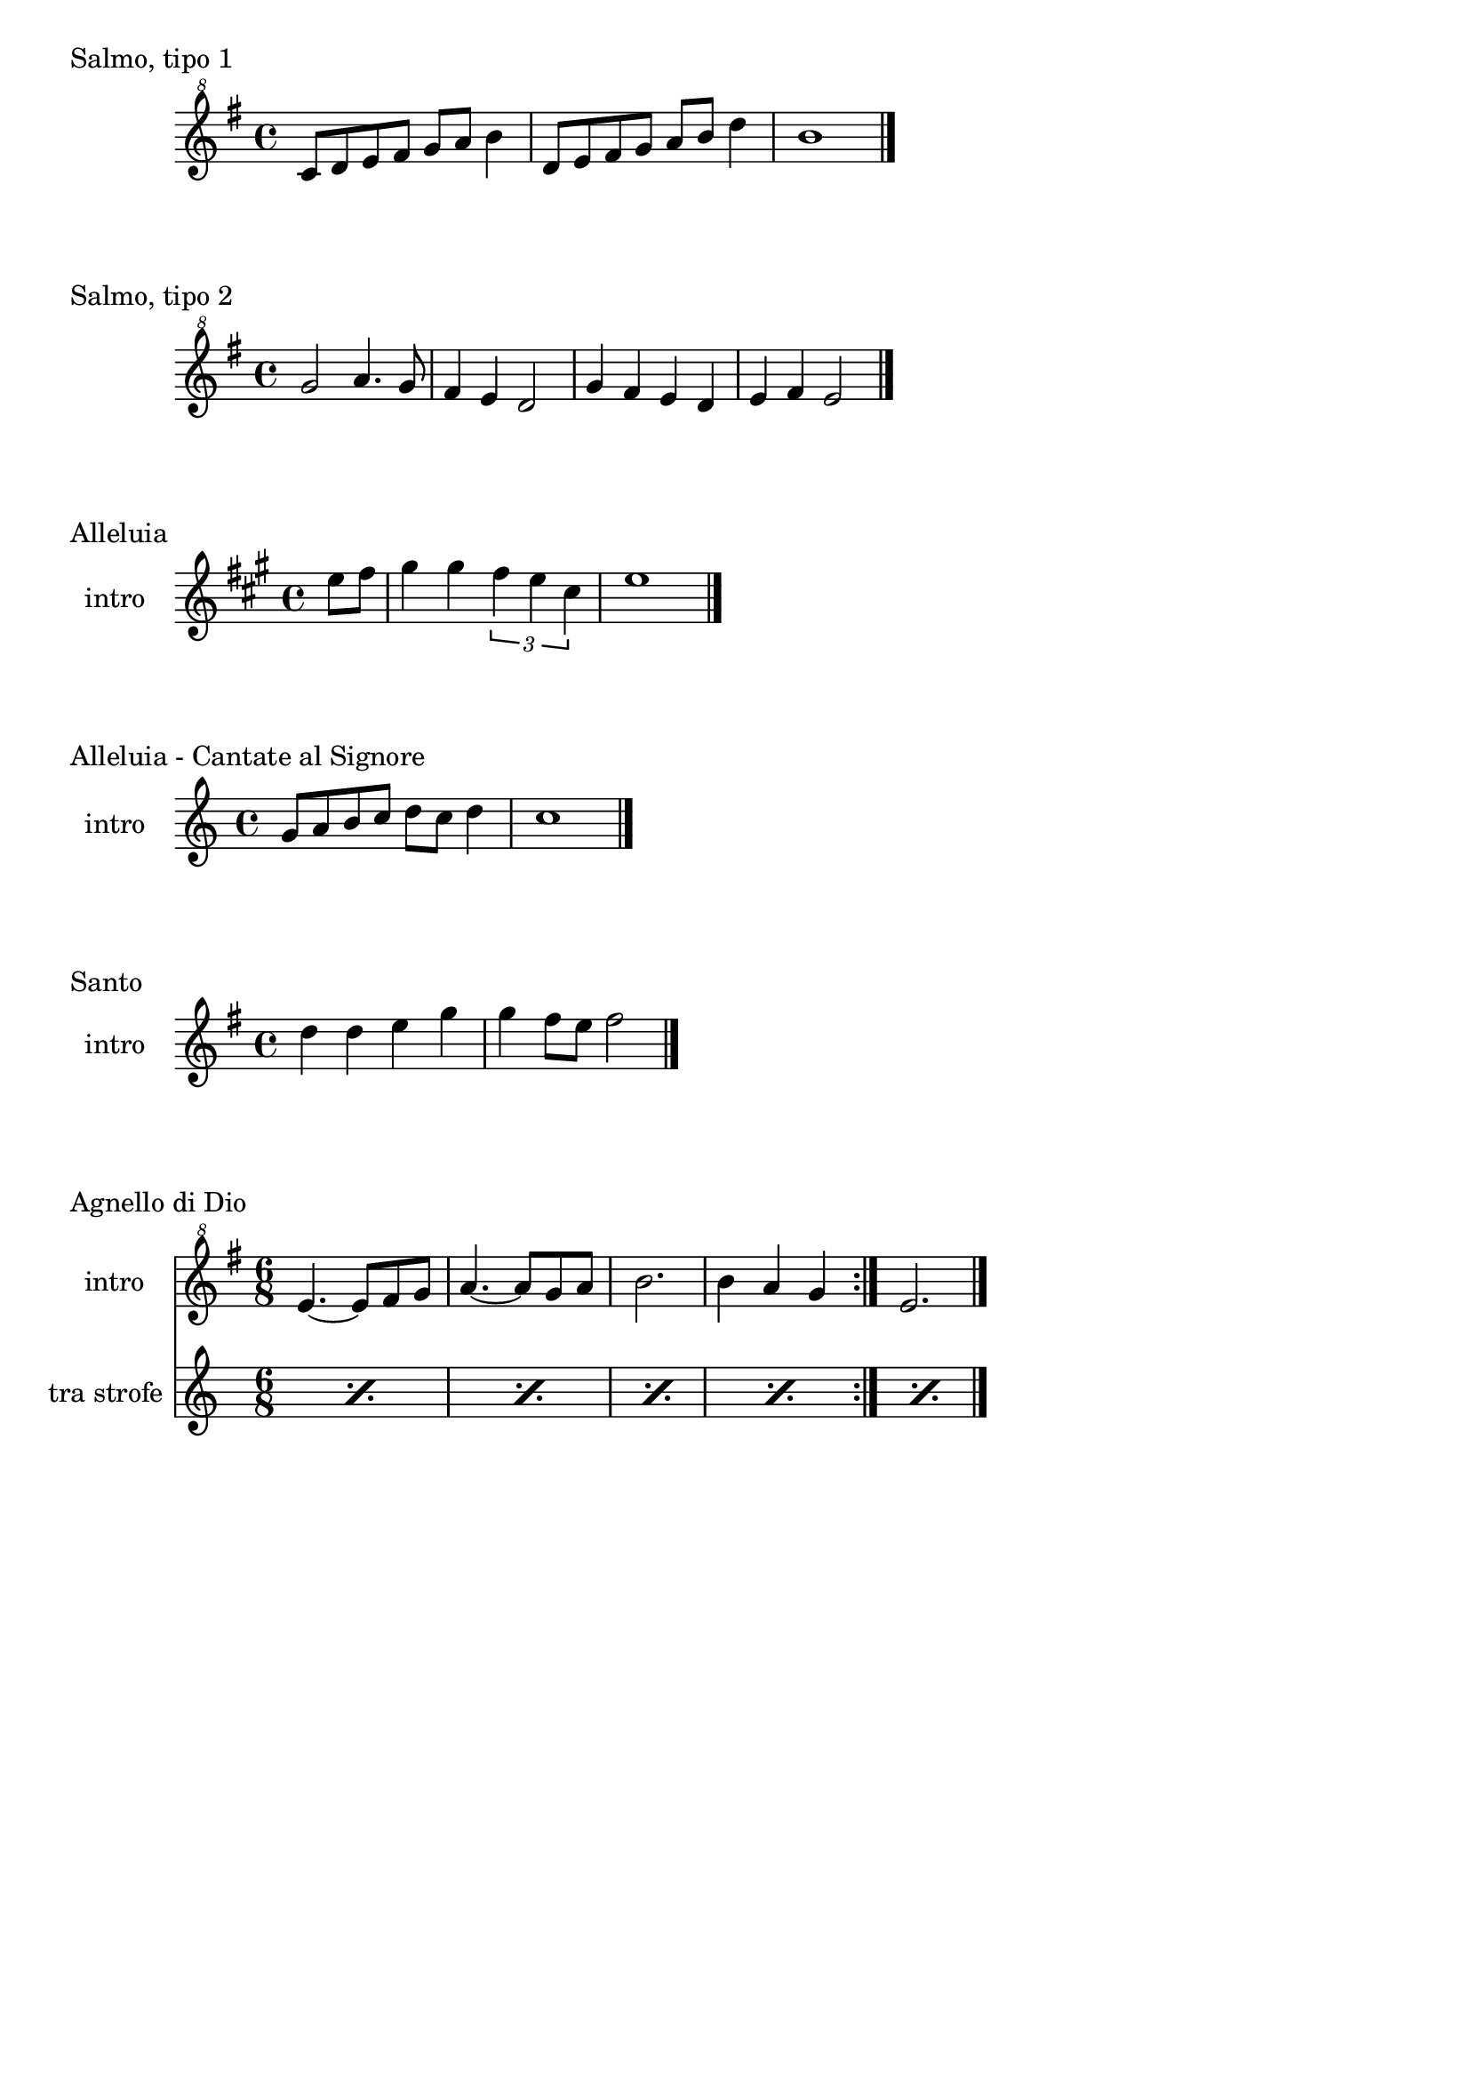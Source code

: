 \version "2.22.1"

makePercent = #(define-music-function (note) (ly:music?)
  (make-music 'PercentEvent 'length (ly:music-length note)))

\book {
  \header{
    tagline = ##f
  }

  \bookpart {
    \score {
      \header {
        piece = "Salmo, tipo 1"
      }
      \new Staff {
        \relative c'' {
          \clef "treble^8"
          \key g \major
          \time 4/4
          c8 d e fis g a b4 |
          d,8 e fis g a b d4 |
          b1 \bar"|."
        }
      }
    }

    \score {
      \header {
        piece = "Salmo, tipo 2"
      }
      \new Staff {
        \relative c''' {
          \clef "treble^8"
          \key g \major
          \time 4/4
          g2 a4. g8 | fis4 e d2 |
          g4 fis e d | e fis e2 \bar"|."
        }
      }
    }

\score {
            \header {
                piece = "Alleluia"
            }
            \new Staff
            \relative c'' {
                \set Staff.instrumentName = #"intro "
                \clef treble
                \key a \major
                \time 4/4
                \partial 4 e8 fis |
                gis4 gis \tuplet 3/2 { fis e cis } |
                e1 \bar "|."
            }
        }

        \score {
            \header {
                piece = "Alleluia - Cantate al Signore"
            }
            \new Staff
            \relative c'' {
                \set Staff.instrumentName = #"intro "
                \clef treble
                \key c \major
                \time 4/4
                g8 a b c d c d4 |
                c1 \bar "|."
            }
        }

        \score {
            \header {
                piece = "Santo"
            }
            \new Staff
            \relative c'' {
                \set Staff.instrumentName = #"intro "
                \clef treble
                \key g \major
                \time 4/4
                d4 d e g |
                g fis8 e fis2 \bar"|."
            }
        }

        \score {
            \header {
                piece = "Agnello di Dio"
            }
            <<
                \new Staff
                \relative c'' {
                    \set Staff.instrumentName = #"intro "
                    \clef "treble^8"
                    \key g \major
                    \time 6/8
                    \repeat volta 2 {
                        e4.~ e8 fis g | a4.~ a8 g a |
                        b2. | b4 a g
                    }
                    e2. \bar"|."
                }
                \new Staff
                \relative c {
                    \set Staff.instrumentName = #"tra strofe "
                    \repeat percent 5 { \makePercent s2. }
                }
            >>
        }
    }

    \bookpart {
        \score {
            \header {
                piece = "Alleluia (Dio ha visitato) - p. 61"
            }
            \new Staff
            \relative c'' {
                \set Staff.instrumentName = #"intro "
                \clef "treble^8"
                \key g \major
                \time 4/4
                d2 fis4 d | a'1 |
                b2 fis4 d | g1 |
                b2 fis4 d | fis1 | e \bar "|."
            }
        }

        \score {
            \header {
                piece = "Benedetto tu, Signore - p. 42"
            }
            \new Staff
            \relative c' {
                \set Staff.instrumentName = #"intro "
                \clef treble
                \key c \major
                \time 4/4
                f2 g | a1 |
                f2 e | d1 |
                r8 g c e r g, f' e | r g, c e r a, f'16 e c8 \bar "|."
            }
        }

        \score {
            \header {
                piece = "Cantate al Signore un canto nuovo - p. 63"
            }
            \new Staff
            \relative c'' {
                \set Staff.instrumentName = #"intro "
                \clef "treble^8"
                \key f \major
                \time 4/4
                d8 e f c r f a c | bes4-. a-. g-. f8 f \bar"|."
            }
        }

        \score {
            \header {
                piece = "Come il cervo va all'acqua viva - p. 53"
            }
            <<
                \new Staff
                \relative c'' {
                    \set Staff.instrumentName = #"intro "
                    \clef "treble^8"
                    \key f \major
                    \time 4/4
                    d8 e f f a4. a8 | g f d4 c2 |
                    f4 g8 a c2 | r8 d c a g4 f |
                    r8 a g f c4 e | d f g e |
                    f d e c | d1 \bar"|."
                } 
                \new Staff
                \relative c'' {
                    \set Staff.instrumentName = #"strofa "
                    \clef "treble^8"
                    \key f \major
                    \time 4/4
                    R1 | R1 | R1 |
                    \repeat percent 4 { \makePercent s1 }
                    d8 e f f a4. a8 |
                }
            >>
        }

        \score {
            \header {
                piece = "Come terra buona - p. 60"
            }
            \new Staff
            \relative c {
                \set Staff.instrumentName = #"intro "
                \clef treble
                \key c \major
                \time 4/4
                R1 \bar"|."
            }
        }

        \score {
            \header {
                piece = "Cristo è risorto veramente - p. 41"
            }
            << 
                \new Staff
                \relative c'' {
                    \set Staff.instrumentName = #"intro "
                    \clef treble
                    \key f \major
                    \time 4/4
                    a4-. f-. g-. c8 bes | a4-. a8 bes g f g4 |
                    a-. f g c8 bes | a4-. a8 bes g2 \bar"|."
                }
                \new Staff
                \relative c'' {
                    \set Staff.instrumentName = #"controcanto "
                    \clef treble
                    \key f \major
                    \time 4/4
                    g4 f8. bes16 a4. r8 | d4 bes8. g16 a4. r16 bes |
                    g8. f16 g8. a16 f2 | a1 \bar"|."
                }
            >>
        }

        \score {
            \header {
                piece = "Dall'aurora al tramonto - p. 63"
            }
            \new Staff
            \relative c''' {
                \set Staff.instrumentName = #"intro "
                \clef "treble^8"
                \key e \major
                \time 4/4
                gis2 cis~ | cis \tuplet 3/2 {cis4 b gis} |
                e2 gis~ | gis \tuplet 3/2 {gis4 fis e} |
                cis2 e | a, \tuplet 3/2 {e'4 dis b} |
                cis1 \bar "|."
            }
        }

        \score {
            \header {
                piece = "Del tuo spirito, Signore - p. 48"
            }
            \new Staff
            \relative c''' {
                \set Staff.instrumentName = #"intro "
                \clef "treble^8"
                \key d \major
                \time 4/4
                \partial 4 a4 | d8 cis cis a a b b4 |
                d, fis e8 d e4 | d1 \bar"|."
            }
        }

        \score {
            \header {
                piece = "È la gioia che fa cantare - p. 33"
            }
            \new Staff
            \relative c''' {
                \set Staff.instrumentName = #"intro "
                \clef "treble^8"
                \key a \major
                \time 4/4
                \repeat volta 2 {
                    r4 gis8 gis gis fis e a~ | a gis4 fis e4. |
                }
                \alternative {
                    { r4 gis8 gis gis fis e a~ | a cis4 b8~ b2 | }
                    { b4. a g4~ | g8 fis g a b4-. b \bar "|."}
                }
            }
        }
    }

    \bookpart {
        \score {
            \header {
                piece = "Frutto della nostra terra - p. 64"
            }
            <<
                \new Staff
                \relative c'' {
                    \set Staff.instrumentName = #"intro "
                    \clef "treble^8"
                    \key g \major
                    \time 4/4
                    \tuplet 3/2 {d8 d d} g8 fis16 e~ e8 e~ e4 |
                    \tuplet 3/2 {d8 d d} g8 fis16 e~ e2 \bar"|."
                }
                \new Staff
                \relative c'' {
                    \set Staff.instrumentName = #"finale "
                    \clef "treble^8"
                    \key g \major
                    \time 4/4
                    \tuplet 3/2 {d8 d d} g8 fis16 e~ e2 |
                    \tuplet 3/2 {d8 d d} e8 d16 d~ d2 |
                }
            >>
        }

        \score {
            \header {
                piece = "Il canto dell'amore - p. 53"
            }
            \new Staff
            \relative c'' {
                \set Staff.instrumentName = #"intro "
                \clef treble
                \key g \major
                \time 4/4
                a8 d e4 d8 a e'4 | d8 a e'4 fis2 |
                e8 fis g4 fis8 e d4 | e8 fis d2. \bar"|."
            }
        }

        \score {
            \header {
                piece = "Invochiamo la tua presenza - p. 42"
            }
            <<
                \new Staff
                \relative c''' {
                    \set Staff.instrumentName = #"intro "
                    \clef "treble^8"
                    \key f \major
                    \time 4/4
                    r8 f16 f e d c c~ c bes8 c16~ c8 d |
                    c8. bes16~ bes8 a g8. a16~ a8 bes |
                    a8. bes16~ bes8  c d2 |
                    c8. bes16~ bes8 a g2 | f8 e d2. \bar"|."
                }
                \new Staff
                \relative c''' {
                    \set Staff.instrumentName = #"strofa "
                    \clef "treble^8"
                    \key f \major
                    \time 4/4
                    R1 | R | f8 e d2. | R1 | \makePercent s1 |
                }
            >>
        }

        \score {
            \header {
                piece = "Isaia 11 - p. 15"
            }
            \new Staff
            \relative c''' {
                \set Staff.instrumentName = #"intro "
                \clef treble
                \key a \major
                \time 4/4
                r4 a fis e | cis2 e |
                cis4 e cis8 b a4 | gis8 a b4 cis d8 cis~ | \break
                cis2 cis8 e fis gis | a4 gis8 fis gis4 fis8 e |
                fis4 e8 cis e4 cis8 b | cis4 b8 a4. cis8 b | \break
                cis4 b a cis | e b8 cis4 e4.~ |
                e8 cis4 e e fis8 | e4. cis4 b8 a4 |
                fis2 e \bar "|."
            }
        }

        \score {
            \header {
                piece = "Isaia 62 - p. 46"
            }
            \new Staff
            \relative c'' {
                \set Staff.instrumentName = #"intro "
                \clef "treble^8"
                \key b \major
                \time 4/4
                \tuplet 3/2 { fis4 e dis } \tuplet 3/2 { fis e dis } |
                \tuplet 3/2 { b' ais gis } \tuplet 3/2 { b ais gis } |
                \tuplet 3/2 { fis e dis } \tuplet 3/2 { fis e dis } |
                gis2. ais8 b | dis1 \bar"|." 
            }
        }

        \score {
            \header {
                piece = "Iubilate Deo - p. 4"
            }
            \new Staff
            \relative c'' {
                \set Staff.instrumentName = #"intro "
                \clef "treble^8"
                \key g \major
                \time 4/4
                d8 fis b a fis d~ d4 | d8 fis b a fis2 \bar"|."
            }
        }

        \score {
            \header {
                piece = "Ora è tempo di gioia - p. 24"
            }
            <<
                \new Staff
                \relative c'' {
                    \set Staff.instrumentName = #"intro "
                    \clef "treble^8"
                    \key d \major
                    \time 4/4
                    \repeat volta 2 {
                        fis4 d fis2 | g4 e g2 |
                        a4 fis a2 |
                        }
                    \alternative {
                        { g4 e g2 | }
                        { g4. fis16 e d2 \bar "|."}
                        }
                    }
                \new Staff
                \relative c'' {
                    \set Staff.instrumentName = #"tra strofe "
                    \repeat percent 5 { \makePercent s1 }
                    }
            >>
        }

    }

    \bookpart {
        \score {
            \header {
                piece = "Perché tu sei con me - p. 35"
            }
            \new Staff
            \relative c''' {
                \set Staff.instrumentName = #"intro "
                \clef "treble^8"
                \key g \major
                \time 4/4
                \partial 4 a8 b | c4 c c d8 c |
                b a g4 a2 | e4 e8 g fis e d4 |
                e1 \bar"|."
            }
        }

        \score {
            \header {
                piece = "Popoli tutti acclamate - p. 57"
            }
            <<
                \new Staff
                \relative c'' {
                    \set Staff.instrumentName = #"intro "
                    \clef treble
                    \key a \major
                    \time 4/4
                    r4 cis d e | r gis, a b |
                    r cis d e | r gis, a b |
                    a1 \bar "|."
                }
                \new Staff
                \relative c {
                    \set Staff.instrumentName = #"tra strofe "
                    \repeat percent 5 { \makePercent s1 }
                }
            >>
        }

        \score {
            \header {
                piece = "Questo io credo - p. "
            }
            \new Staff
            \relative c'' {
                \set Staff.instrumentName = #"intro "
                \clef treble
                \key c \major
                \time 4/4
                d2. f4 | e2. c4 |
                d2. f4 | e2. c4 |
                d1 \bar"|."
            }
        }

        \score {
            \header {
                piece = "Svegliati, Sion - p. 26"
            }
            <<
                \new Staff
                \relative c'' {
                    \set Staff.instrumentName = #"intro "
                    \clef "treble^8"
                    \key c \major
                    \time 6/8
                    f8. e16 d8 f e d | g8. f16 e8 g f e |
                    a4. g | fis2. \bar"|."
                }
                \new Staff
                \relative c'' {
                    \set Staff.instrumentName = #"al rit. "
                    \clef treble
                    \key g \major
                    \time 6/8
                    r8 r c b c4 | b2. | R2. | R |
                }
            >>
        }

        \score {
            \header {
                piece = "Tu scendi dalle stelle - p. 57"
            }
            \new Staff
            \relative c'' {
                \set Staff.instrumentName = #"soprano "
                \clef "treble^8"
                \key d \major
                \time 6/8
                fis8. g16 a8 g a b |
                e,8. fis16 g8 fis g a |
                d,8. e16 fis8 e fis g |
                cis, d e fis4. |
                d fis \bar "|."
            }
        }

        \score {
            \header {
                piece = "Tu sei - p. 40"
            }
            \new Staff
            \relative c''' {
                \set Staff.instrumentName = #"intro "
                \clef "treble^8"
                \key c \major
                \time 4/4
                \partial 8 c8 |
                c4. b8 b4. a8 | a4. g8 a4. c8 |
                c4. b8 b4. a8 | a4. g8 a2 \bar "|."
            }
        }

        \score {
            \header {
                piece = "Vieni al Signor - p. 51"
            }
            \new Staff
            \relative c'' {
                \set Staff.instrumentName = #"intro "
                \clef "treble^8"
                \key f \major
                \time 4/4
                f16 g a8~ a4 g8 f g4 | f16 g a8~ a c g4 g |
                f8 g~ g f e r e16 d c8 | d1 \bar"|."
            }
        }

        \score {
            \header {
                piece = "Vivere la vita - p. 33"
            }
            \new Staff
            \relative c {
                \clef treble
                \key c \major
                \time 4/4
                R1 \bar"|."
            }
        }
    }
}